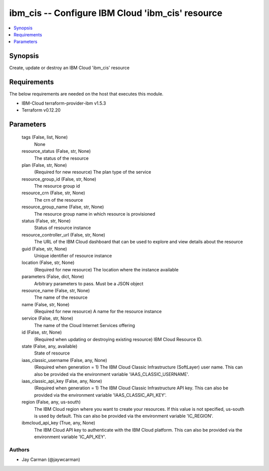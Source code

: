 
ibm_cis -- Configure IBM Cloud 'ibm_cis' resource
=================================================

.. contents::
   :local:
   :depth: 1


Synopsis
--------

Create, update or destroy an IBM Cloud 'ibm_cis' resource



Requirements
------------
The below requirements are needed on the host that executes this module.

- IBM-Cloud terraform-provider-ibm v1.5.3
- Terraform v0.12.20



Parameters
----------

  tags (False, list, None)
    None


  resource_status (False, str, None)
    The status of the resource


  plan (False, str, None)
    (Required for new resource) The plan type of the service


  resource_group_id (False, str, None)
    The resource group id


  resource_crn (False, str, None)
    The crn of the resource


  resource_group_name (False, str, None)
    The resource group name in which resource is provisioned


  status (False, str, None)
    Status of resource instance


  resource_controller_url (False, str, None)
    The URL of the IBM Cloud dashboard that can be used to explore and view details about the resource


  guid (False, str, None)
    Unique identifier of resource instance


  location (False, str, None)
    (Required for new resource) The location where the instance available


  parameters (False, dict, None)
    Arbitrary parameters to pass. Must be a JSON object


  resource_name (False, str, None)
    The name of the resource


  name (False, str, None)
    (Required for new resource) A name for the resource instance


  service (False, str, None)
    The name of the Cloud Internet Services offering


  id (False, str, None)
    (Required when updating or destroying existing resource) IBM Cloud Resource ID.


  state (False, any, available)
    State of resource


  iaas_classic_username (False, any, None)
    (Required when generation = 1) The IBM Cloud Classic Infrastructure (SoftLayer) user name. This can also be provided via the environment variable 'IAAS_CLASSIC_USERNAME'.


  iaas_classic_api_key (False, any, None)
    (Required when generation = 1) The IBM Cloud Classic Infrastructure API key. This can also be provided via the environment variable 'IAAS_CLASSIC_API_KEY'.


  region (False, any, us-south)
    The IBM Cloud region where you want to create your resources. If this value is not specified, us-south is used by default. This can also be provided via the environment variable 'IC_REGION'.


  ibmcloud_api_key (True, any, None)
    The IBM Cloud API key to authenticate with the IBM Cloud platform. This can also be provided via the environment variable 'IC_API_KEY'.













Authors
~~~~~~~

- Jay Carman (@jaywcarman)

